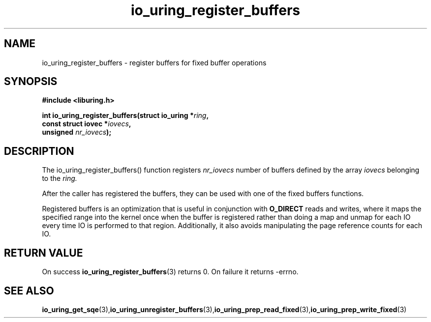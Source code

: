 .\" Copyright (C) 2021 Stefan Roesch <shr@fb.com>
.\"
.\" SPDX-License-Identifier: LGPL-2.0-or-later
.\"
.TH io_uring_register_buffers 3 "November 15, 2021" "liburing-2.1" "liburing Manual"
.SH NAME
io_uring_register_buffers - register buffers for fixed buffer operations
.fi
.SH SYNOPSIS
.nf
.BR "#include <liburing.h>"
.PP
.BI "int io_uring_register_buffers(struct io_uring *" ring ",
.BI "                              const struct iovec *" iovecs ",
.BI "                              unsigned " nr_iovecs ");"
.PP
.SH DESCRIPTION
.PP
The io_uring_register_buffers() function registers
.I nr_iovecs
number of buffers defined by the array
.I iovecs
belonging to the
.I ring.

After the caller has registered the buffers, they can be used with one of the
fixed buffers functions.

Registered buffers is an optimization that is useful in conjunction with
.B O_DIRECT
reads and writes, where it maps the specified range into the kernel once when
the buffer is registered rather than doing a map and unmap for each IO
every time IO is performed to that region. Additionally, it also avoids
manipulating the page reference counts for each IO.

.SH RETURN VALUE
On success
.BR io_uring_register_buffers (3)
returns 0. On failure it returns -errno.
.SH SEE ALSO
.BR io_uring_get_sqe (3), io_uring_unregister_buffers (3), io_uring_prep_read_fixed (3), io_uring_prep_write_fixed (3)
